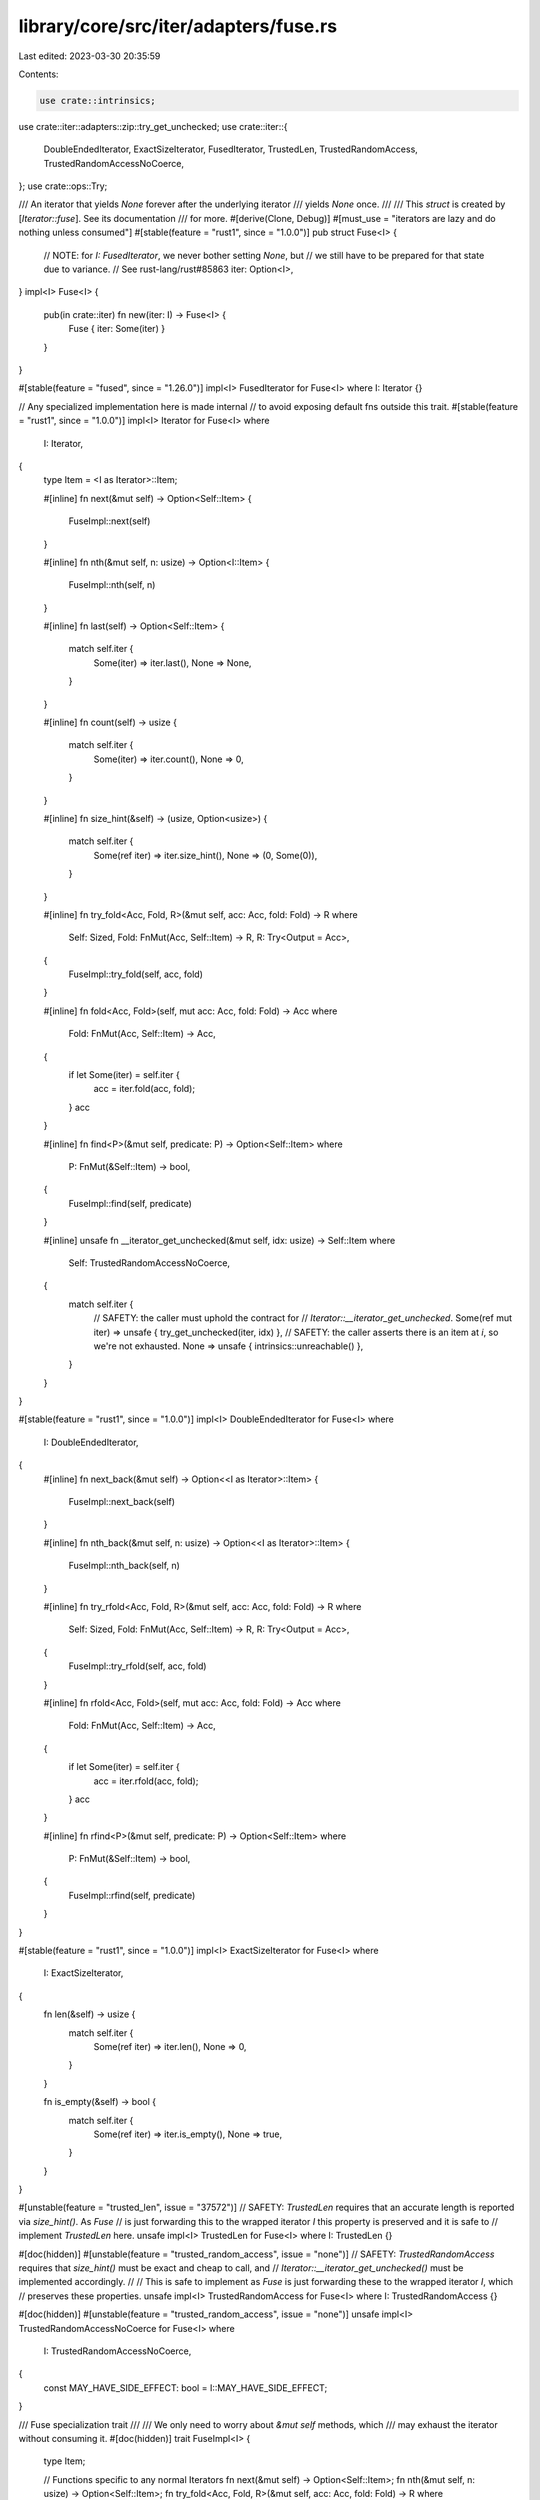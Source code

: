library/core/src/iter/adapters/fuse.rs
======================================

Last edited: 2023-03-30 20:35:59

Contents:

.. code-block:: rs

    use crate::intrinsics;
use crate::iter::adapters::zip::try_get_unchecked;
use crate::iter::{
    DoubleEndedIterator, ExactSizeIterator, FusedIterator, TrustedLen, TrustedRandomAccess,
    TrustedRandomAccessNoCoerce,
};
use crate::ops::Try;

/// An iterator that yields `None` forever after the underlying iterator
/// yields `None` once.
///
/// This `struct` is created by [`Iterator::fuse`]. See its documentation
/// for more.
#[derive(Clone, Debug)]
#[must_use = "iterators are lazy and do nothing unless consumed"]
#[stable(feature = "rust1", since = "1.0.0")]
pub struct Fuse<I> {
    // NOTE: for `I: FusedIterator`, we never bother setting `None`, but
    // we still have to be prepared for that state due to variance.
    // See rust-lang/rust#85863
    iter: Option<I>,
}
impl<I> Fuse<I> {
    pub(in crate::iter) fn new(iter: I) -> Fuse<I> {
        Fuse { iter: Some(iter) }
    }
}

#[stable(feature = "fused", since = "1.26.0")]
impl<I> FusedIterator for Fuse<I> where I: Iterator {}

// Any specialized implementation here is made internal
// to avoid exposing default fns outside this trait.
#[stable(feature = "rust1", since = "1.0.0")]
impl<I> Iterator for Fuse<I>
where
    I: Iterator,
{
    type Item = <I as Iterator>::Item;

    #[inline]
    fn next(&mut self) -> Option<Self::Item> {
        FuseImpl::next(self)
    }

    #[inline]
    fn nth(&mut self, n: usize) -> Option<I::Item> {
        FuseImpl::nth(self, n)
    }

    #[inline]
    fn last(self) -> Option<Self::Item> {
        match self.iter {
            Some(iter) => iter.last(),
            None => None,
        }
    }

    #[inline]
    fn count(self) -> usize {
        match self.iter {
            Some(iter) => iter.count(),
            None => 0,
        }
    }

    #[inline]
    fn size_hint(&self) -> (usize, Option<usize>) {
        match self.iter {
            Some(ref iter) => iter.size_hint(),
            None => (0, Some(0)),
        }
    }

    #[inline]
    fn try_fold<Acc, Fold, R>(&mut self, acc: Acc, fold: Fold) -> R
    where
        Self: Sized,
        Fold: FnMut(Acc, Self::Item) -> R,
        R: Try<Output = Acc>,
    {
        FuseImpl::try_fold(self, acc, fold)
    }

    #[inline]
    fn fold<Acc, Fold>(self, mut acc: Acc, fold: Fold) -> Acc
    where
        Fold: FnMut(Acc, Self::Item) -> Acc,
    {
        if let Some(iter) = self.iter {
            acc = iter.fold(acc, fold);
        }
        acc
    }

    #[inline]
    fn find<P>(&mut self, predicate: P) -> Option<Self::Item>
    where
        P: FnMut(&Self::Item) -> bool,
    {
        FuseImpl::find(self, predicate)
    }

    #[inline]
    unsafe fn __iterator_get_unchecked(&mut self, idx: usize) -> Self::Item
    where
        Self: TrustedRandomAccessNoCoerce,
    {
        match self.iter {
            // SAFETY: the caller must uphold the contract for
            // `Iterator::__iterator_get_unchecked`.
            Some(ref mut iter) => unsafe { try_get_unchecked(iter, idx) },
            // SAFETY: the caller asserts there is an item at `i`, so we're not exhausted.
            None => unsafe { intrinsics::unreachable() },
        }
    }
}

#[stable(feature = "rust1", since = "1.0.0")]
impl<I> DoubleEndedIterator for Fuse<I>
where
    I: DoubleEndedIterator,
{
    #[inline]
    fn next_back(&mut self) -> Option<<I as Iterator>::Item> {
        FuseImpl::next_back(self)
    }

    #[inline]
    fn nth_back(&mut self, n: usize) -> Option<<I as Iterator>::Item> {
        FuseImpl::nth_back(self, n)
    }

    #[inline]
    fn try_rfold<Acc, Fold, R>(&mut self, acc: Acc, fold: Fold) -> R
    where
        Self: Sized,
        Fold: FnMut(Acc, Self::Item) -> R,
        R: Try<Output = Acc>,
    {
        FuseImpl::try_rfold(self, acc, fold)
    }

    #[inline]
    fn rfold<Acc, Fold>(self, mut acc: Acc, fold: Fold) -> Acc
    where
        Fold: FnMut(Acc, Self::Item) -> Acc,
    {
        if let Some(iter) = self.iter {
            acc = iter.rfold(acc, fold);
        }
        acc
    }

    #[inline]
    fn rfind<P>(&mut self, predicate: P) -> Option<Self::Item>
    where
        P: FnMut(&Self::Item) -> bool,
    {
        FuseImpl::rfind(self, predicate)
    }
}

#[stable(feature = "rust1", since = "1.0.0")]
impl<I> ExactSizeIterator for Fuse<I>
where
    I: ExactSizeIterator,
{
    fn len(&self) -> usize {
        match self.iter {
            Some(ref iter) => iter.len(),
            None => 0,
        }
    }

    fn is_empty(&self) -> bool {
        match self.iter {
            Some(ref iter) => iter.is_empty(),
            None => true,
        }
    }
}

#[unstable(feature = "trusted_len", issue = "37572")]
// SAFETY: `TrustedLen` requires that an accurate length is reported via `size_hint()`. As `Fuse`
// is just forwarding this to the wrapped iterator `I` this property is preserved and it is safe to
// implement `TrustedLen` here.
unsafe impl<I> TrustedLen for Fuse<I> where I: TrustedLen {}

#[doc(hidden)]
#[unstable(feature = "trusted_random_access", issue = "none")]
// SAFETY: `TrustedRandomAccess` requires that `size_hint()` must be exact and cheap to call, and
// `Iterator::__iterator_get_unchecked()` must be implemented accordingly.
//
// This is safe to implement as `Fuse` is just forwarding these to the wrapped iterator `I`, which
// preserves these properties.
unsafe impl<I> TrustedRandomAccess for Fuse<I> where I: TrustedRandomAccess {}

#[doc(hidden)]
#[unstable(feature = "trusted_random_access", issue = "none")]
unsafe impl<I> TrustedRandomAccessNoCoerce for Fuse<I>
where
    I: TrustedRandomAccessNoCoerce,
{
    const MAY_HAVE_SIDE_EFFECT: bool = I::MAY_HAVE_SIDE_EFFECT;
}

/// Fuse specialization trait
///
/// We only need to worry about `&mut self` methods, which
/// may exhaust the iterator without consuming it.
#[doc(hidden)]
trait FuseImpl<I> {
    type Item;

    // Functions specific to any normal Iterators
    fn next(&mut self) -> Option<Self::Item>;
    fn nth(&mut self, n: usize) -> Option<Self::Item>;
    fn try_fold<Acc, Fold, R>(&mut self, acc: Acc, fold: Fold) -> R
    where
        Self: Sized,
        Fold: FnMut(Acc, Self::Item) -> R,
        R: Try<Output = Acc>;
    fn find<P>(&mut self, predicate: P) -> Option<Self::Item>
    where
        P: FnMut(&Self::Item) -> bool;

    // Functions specific to DoubleEndedIterators
    fn next_back(&mut self) -> Option<Self::Item>
    where
        I: DoubleEndedIterator;
    fn nth_back(&mut self, n: usize) -> Option<Self::Item>
    where
        I: DoubleEndedIterator;
    fn try_rfold<Acc, Fold, R>(&mut self, acc: Acc, fold: Fold) -> R
    where
        Self: Sized,
        Fold: FnMut(Acc, Self::Item) -> R,
        R: Try<Output = Acc>,
        I: DoubleEndedIterator;
    fn rfind<P>(&mut self, predicate: P) -> Option<Self::Item>
    where
        P: FnMut(&Self::Item) -> bool,
        I: DoubleEndedIterator;
}

/// General `Fuse` impl which sets `iter = None` when exhausted.
#[doc(hidden)]
impl<I> FuseImpl<I> for Fuse<I>
where
    I: Iterator,
{
    type Item = <I as Iterator>::Item;

    #[inline]
    default fn next(&mut self) -> Option<<I as Iterator>::Item> {
        and_then_or_clear(&mut self.iter, Iterator::next)
    }

    #[inline]
    default fn nth(&mut self, n: usize) -> Option<I::Item> {
        and_then_or_clear(&mut self.iter, |iter| iter.nth(n))
    }

    #[inline]
    default fn try_fold<Acc, Fold, R>(&mut self, mut acc: Acc, fold: Fold) -> R
    where
        Self: Sized,
        Fold: FnMut(Acc, Self::Item) -> R,
        R: Try<Output = Acc>,
    {
        if let Some(ref mut iter) = self.iter {
            acc = iter.try_fold(acc, fold)?;
            self.iter = None;
        }
        try { acc }
    }

    #[inline]
    default fn find<P>(&mut self, predicate: P) -> Option<Self::Item>
    where
        P: FnMut(&Self::Item) -> bool,
    {
        and_then_or_clear(&mut self.iter, |iter| iter.find(predicate))
    }

    #[inline]
    default fn next_back(&mut self) -> Option<<I as Iterator>::Item>
    where
        I: DoubleEndedIterator,
    {
        and_then_or_clear(&mut self.iter, |iter| iter.next_back())
    }

    #[inline]
    default fn nth_back(&mut self, n: usize) -> Option<<I as Iterator>::Item>
    where
        I: DoubleEndedIterator,
    {
        and_then_or_clear(&mut self.iter, |iter| iter.nth_back(n))
    }

    #[inline]
    default fn try_rfold<Acc, Fold, R>(&mut self, mut acc: Acc, fold: Fold) -> R
    where
        Self: Sized,
        Fold: FnMut(Acc, Self::Item) -> R,
        R: Try<Output = Acc>,
        I: DoubleEndedIterator,
    {
        if let Some(ref mut iter) = self.iter {
            acc = iter.try_rfold(acc, fold)?;
            self.iter = None;
        }
        try { acc }
    }

    #[inline]
    default fn rfind<P>(&mut self, predicate: P) -> Option<Self::Item>
    where
        P: FnMut(&Self::Item) -> bool,
        I: DoubleEndedIterator,
    {
        and_then_or_clear(&mut self.iter, |iter| iter.rfind(predicate))
    }
}

/// Specialized `Fuse` impl which doesn't bother clearing `iter` when exhausted.
/// However, we must still be prepared for the possibility that it was already cleared!
#[doc(hidden)]
impl<I> FuseImpl<I> for Fuse<I>
where
    I: FusedIterator,
{
    #[inline]
    fn next(&mut self) -> Option<<I as Iterator>::Item> {
        self.iter.as_mut()?.next()
    }

    #[inline]
    fn nth(&mut self, n: usize) -> Option<I::Item> {
        self.iter.as_mut()?.nth(n)
    }

    #[inline]
    fn try_fold<Acc, Fold, R>(&mut self, mut acc: Acc, fold: Fold) -> R
    where
        Self: Sized,
        Fold: FnMut(Acc, Self::Item) -> R,
        R: Try<Output = Acc>,
    {
        if let Some(ref mut iter) = self.iter {
            acc = iter.try_fold(acc, fold)?;
        }
        try { acc }
    }

    #[inline]
    fn find<P>(&mut self, predicate: P) -> Option<Self::Item>
    where
        P: FnMut(&Self::Item) -> bool,
    {
        self.iter.as_mut()?.find(predicate)
    }

    #[inline]
    fn next_back(&mut self) -> Option<<I as Iterator>::Item>
    where
        I: DoubleEndedIterator,
    {
        self.iter.as_mut()?.next_back()
    }

    #[inline]
    fn nth_back(&mut self, n: usize) -> Option<<I as Iterator>::Item>
    where
        I: DoubleEndedIterator,
    {
        self.iter.as_mut()?.nth_back(n)
    }

    #[inline]
    fn try_rfold<Acc, Fold, R>(&mut self, mut acc: Acc, fold: Fold) -> R
    where
        Self: Sized,
        Fold: FnMut(Acc, Self::Item) -> R,
        R: Try<Output = Acc>,
        I: DoubleEndedIterator,
    {
        if let Some(ref mut iter) = self.iter {
            acc = iter.try_rfold(acc, fold)?;
        }
        try { acc }
    }

    #[inline]
    fn rfind<P>(&mut self, predicate: P) -> Option<Self::Item>
    where
        P: FnMut(&Self::Item) -> bool,
        I: DoubleEndedIterator,
    {
        self.iter.as_mut()?.rfind(predicate)
    }
}

#[inline]
fn and_then_or_clear<T, U>(opt: &mut Option<T>, f: impl FnOnce(&mut T) -> Option<U>) -> Option<U> {
    let x = f(opt.as_mut()?);
    if x.is_none() {
        *opt = None;
    }
    x
}


